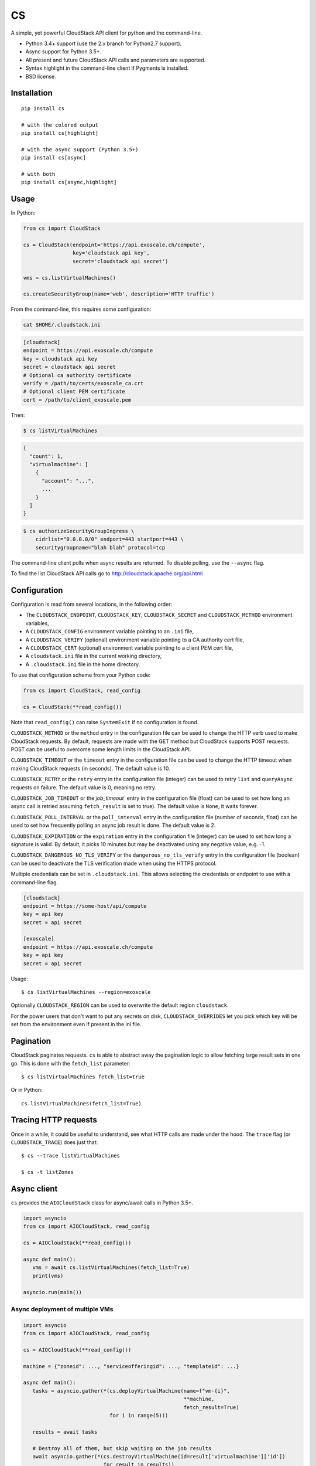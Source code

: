 CS
==

.. image:: https://travis-ci.org/exoscale/cs.svg?branch=master
   :alt: Build Status
   :target: https://travis-ci.org/exoscale/cs

.. image:: https://img.shields.io/pypi/l/cs.svg
   :alt: License
   :target: https://pypi.org/project/cs/

.. image:: https://img.shields.io/pypi/pyversions/cs.svg
   :alt: Python versions
   :target: https://pypi.org/project/cs/

A simple, yet powerful CloudStack API client for python and the command-line.

* Python 3.4+ support (use the 2.x branch for Python2.7 support).
* Async support for Python 3.5+.
* All present and future CloudStack API calls and parameters are supported.
* Syntax highlight in the command-line client if Pygments is installed.
* BSD license.

Installation
------------

::

    pip install cs

    # with the colored output
    pip install cs[highlight]

    # with the async support (Python 3.5+)
    pip install cs[async]

    # with both
    pip install cs[async,highlight]

Usage
-----

In Python:

.. code-block:: python

    from cs import CloudStack

    cs = CloudStack(endpoint='https://api.exoscale.ch/compute',
                    key='cloudstack api key',
                    secret='cloudstack api secret')

    vms = cs.listVirtualMachines()

    cs.createSecurityGroup(name='web', description='HTTP traffic')

From the command-line, this requires some configuration:

.. code-block:: console

    cat $HOME/.cloudstack.ini

.. code-block:: ini

    [cloudstack]
    endpoint = https://api.exoscale.ch/compute
    key = cloudstack api key
    secret = cloudstack api secret
    # Optional ca authority certificate
    verify = /path/to/certs/exoscale_ca.crt
    # Optional client PEM certificate
    cert = /path/to/client_exoscale.pem

Then:

.. code-block:: console

    $ cs listVirtualMachines

.. code-block:: json

    {
      "count": 1,
      "virtualmachine": [
        {
          "account": "...",
          ...
        }
      ]
    }

.. code-block:: console

    $ cs authorizeSecurityGroupIngress \
        cidrlist="0.0.0.0/0" endport=443 startport=443 \
        securitygroupname="blah blah" protocol=tcp

The command-line client polls when async results are returned. To disable
polling, use the ``--async`` flag.

To find the list CloudStack API calls go to
http://cloudstack.apache.org/api.html

Configuration
-------------

Configuration is read from several locations, in the following order:

* The ``CLOUDSTACK_ENDPOINT``, ``CLOUDSTACK_KEY``, ``CLOUDSTACK_SECRET`` and
  ``CLOUDSTACK_METHOD`` environment variables,
* A ``CLOUDSTACK_CONFIG`` environment variable pointing to an ``.ini`` file,
* A ``CLOUDSTACK_VERIFY`` (optional) environment variable pointing to a CA authority cert file,
* A ``CLOUDSTACK_CERT`` (optional) environment variable pointing to a client PEM cert file,
* A ``cloudstack.ini`` file in the current working directory,
* A ``.cloudstack.ini`` file in the home directory.

To use that configuration scheme from your Python code:

.. code-block:: python

    from cs import CloudStack, read_config

    cs = CloudStack(**read_config())

Note that ``read_config()`` can raise ``SystemExit`` if no configuration is
found.

``CLOUDSTACK_METHOD`` or the ``method`` entry in the configuration file can be
used to change the HTTP verb used to make CloudStack requests. By default,
requests are made with the GET method but CloudStack supports POST requests.
POST can be useful to overcome some length limits in the CloudStack API.

``CLOUDSTACK_TIMEOUT`` or the ``timeout`` entry in the configuration file can
be used to change the HTTP timeout when making CloudStack requests (in
seconds). The default value is 10.

``CLOUDSTACK_RETRY`` or the ``retry`` entry in the configuration file
(integer) can be used to retry ``list`` and ``queryAsync`` requests on
failure. The default value is 0, meaning no retry.

``CLOUDSTACK_JOB_TIMEOUT`` or the `job_timeout`` entry in the configuration file
(float) can be used to set how long an async call is retried assuming ``fetch_result`` is set to true). The default value is ``None``, it waits forever.

``CLOUDSTACK_POLL_INTERVAL`` or the ``poll_interval`` entry in the configuration file (number of seconds, float) can be used to set how frequently polling an async job result is done. The default value is 2.

``CLOUDSTACK_EXPIRATION`` or the ``expiration`` entry in the configuration file
(integer) can be used to set how long a signature is valid. By default, it picks
10 minutes but may be deactivated using any negative value, e.g. -1.

``CLOUDSTACK_DANGEROUS_NO_TLS_VERIFY`` or the ``dangerous_no_tls_verify`` entry
in the configuration file (boolean) can be used to deactivate the TLS verification
made when using the HTTPS protocol.

Multiple credentials can be set in ``.cloudstack.ini``. This allows selecting
the credentials or endpoint to use with a command-line flag.

.. code-block:: ini

    [cloudstack]
    endpoint = https://some-host/api/compute
    key = api key
    secret = api secret

    [exoscale]
    endpoint = https://api.exoscale.ch/compute
    key = api key
    secret = api secret

Usage::

    $ cs listVirtualMachines --region=exoscale

Optionally ``CLOUDSTACK_REGION`` can be used to overwrite the default region ``cloudstack``.

For the power users that don't want to put any secrets on disk,
``CLOUDSTACK_OVERRIDES`` let you pick which key will be set from the
environment even if present in the ini file.


Pagination
----------

CloudStack paginates requests. ``cs`` is able to abstract away the pagination
logic to allow fetching large result sets in one go. This is done with the
``fetch_list`` parameter::

    $ cs listVirtualMachines fetch_list=true

Or in Python::

    cs.listVirtualMachines(fetch_list=True)

Tracing HTTP requests
---------------------

Once in a while, it could be useful to understand, see what HTTP calls are made
under the hood. The ``trace`` flag (or ``CLOUDSTACK_TRACE``) does just that::

   $ cs --trace listVirtualMachines

   $ cs -t listZones

Async client
------------

``cs`` provides the ``AIOCloudStack`` class for async/await calls in Python
3.5+.

.. code-block:: python

    import asyncio
    from cs import AIOCloudStack, read_config

    cs = AIOCloudStack(**read_config())

    async def main():
       vms = await cs.listVirtualMachines(fetch_list=True)
       print(vms)

    asyncio.run(main())

Async deployment of multiple VMs
________________________________

.. code-block:: python

    import asyncio
    from cs import AIOCloudStack, read_config

    cs = AIOCloudStack(**read_config())

    machine = {"zoneid": ..., "serviceofferingid": ..., "templateid": ...}

    async def main():
       tasks = asyncio.gather(*(cs.deployVirtualMachine(name=f"vm-{i}",
                                                        **machine,
                                                        fetch_result=True)
                                for i in range(5)))

       results = await tasks

       # Destroy all of them, but skip waiting on the job results
       await asyncio.gather(*(cs.destroyVirtualMachine(id=result['virtualmachine']['id'])
                              for result in results))

    asyncio.run(main())

Links
-----

* CloudStack API: http://cloudstack.apache.org/api.html
* Example of use: `Get Started with the exoscale API client <https://www.exoscale.com/syslog/2016/02/23/get-started-with-the-exoscale-api-client/>`_
